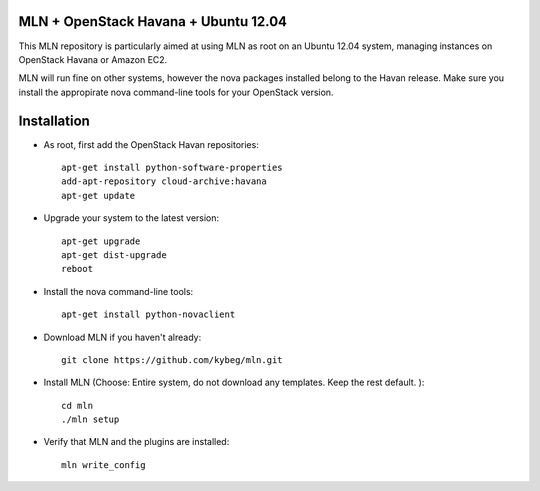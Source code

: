 MLN + OpenStack Havana + Ubuntu 12.04
======================================

This MLN repository is particularly aimed at using MLN as root on an Ubuntu
12.04 system, managing instances on OpenStack Havana or Amazon EC2.

MLN will run fine on other systems, however the nova packages
installed belong to the Havan release. Make sure you install the
appropirate nova command-line tools for your OpenStack version.

Installation
============

* As root, first add the OpenStack Havan repositories::

   apt-get install python-software-properties
   add-apt-repository cloud-archive:havana
   apt-get update
   
* Upgrade your system to the latest version::

   apt-get upgrade
   apt-get dist-upgrade
   reboot
   
* Install the nova command-line tools::

   apt-get install python-novaclient

* Download MLN if you haven't already::

   git clone https://github.com/kybeg/mln.git

* Install MLN (Choose: Entire system, do not download any templates. Keep the rest default. )::

   cd mln
   ./mln setup

* Verify that MLN and the plugins are installed::

   mln write_config


   